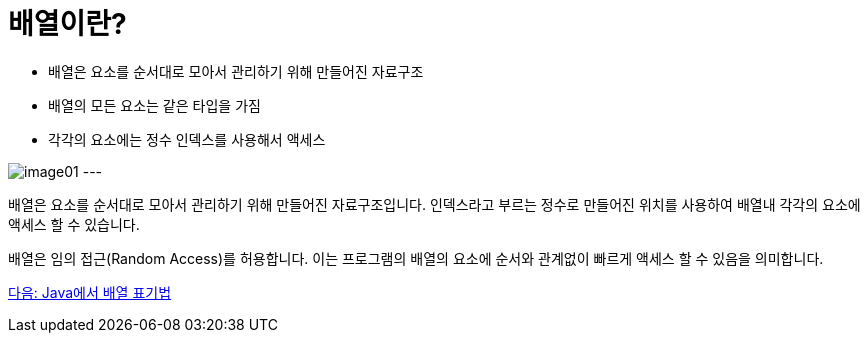 = 배열이란?

* 배열은 요소를 순서대로 모아서 관리하기 위해 만들어진 자료구조
* 배열의 모든 요소는 같은 타입을 가짐
* 각각의 요소에는 정수 인덱스를 사용해서 액세스

image:./images/image01.png[]
---

배열은 요소를 순서대로 모아서 관리하기 위해 만들어진 자료구조입니다. 인덱스라고 부르는 정수로 만들어진 위치를 사용하여 배열내 각각의 요소에 액세스 할 수 있습니다.

배열은 임의 접근(Random Access)를 허용합니다. 이는 프로그램의 배열의 요소에 순서와 관계없이 빠르게 액세스 할 수 있음을 의미합니다.

link:./04_array_in_java.adoc[다음: Java에서 배열 표기법]